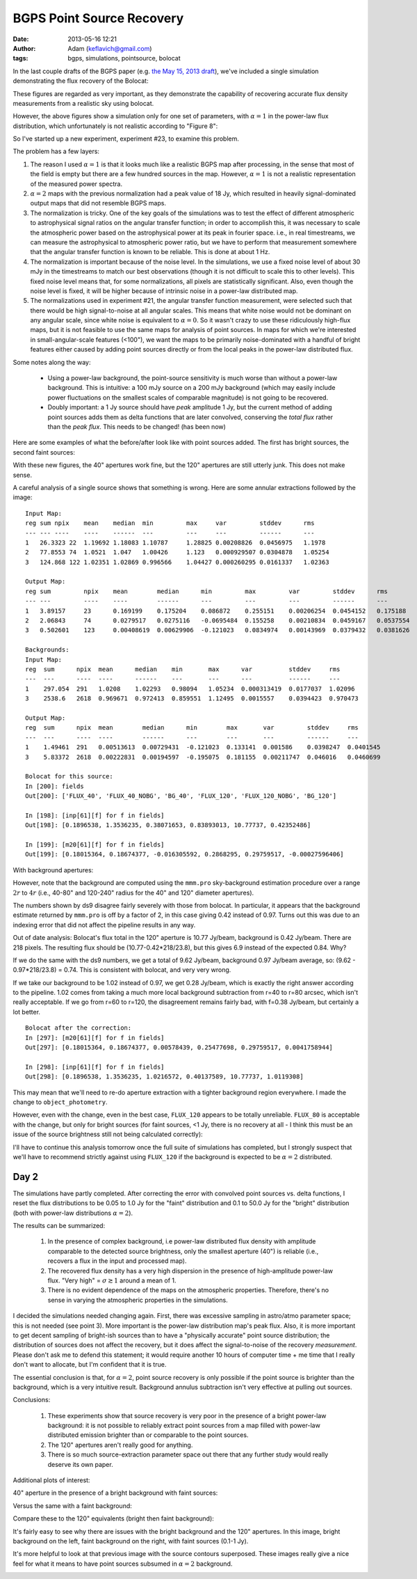 BGPS Point Source Recovery
##########################
:date: 2013-05-16 12:21
:author: Adam (keflavich@gmail.com)
:tags: bgps, simulations, pointsource, bolocat


In the last couple drafts of the BGPS paper (e.g. `the May 15, 2013 draft
<https://github.com/keflavich/bgpsv2/blob/master/v2_draft0515.pdf?raw=true>`_),
we've included a single simulation demonstrating the flux recovery of the
Bolocat:

.. image:: https://raw.github.com/keflavich/bgpsv2/master/figures/in_vs_out_bolocat_FLUX_40.png?login=keflavich&token=8ff3096beef7bf15627a7a6b7363cb49
    :width: 800
.. image:: https://raw.github.com/keflavich/bgpsv2/master/figures/in_vs_out_bolocat_FLUX_120.png?login=keflavich&token=2c6e9896c5df6824e9881c94d6af542f
    :width: 800

These figures are regarded as very important, as they demonstrate the
capability of recovering accurate flux density measurements from a realistic
sky using bolocat.

However, the above figures show a simulation only for one set of parameters,
with :math:`\alpha=1` in the power-law flux distribution, which unfortunately
is not realistic according to "Figure 8":

.. image:: https://raw.github.com/keflavich/bgpsv2/master/figures/l030_higal_bgps_powerspec_compare.png?login=keflavich&token=fa363ee3e28903c751c2a3c9f2b318a0
    :width: 800


So I've started up a new experiment, experiment #23, to examine this problem. 

The problem has a few layers:

1. The reason I used :math:`\alpha=1` is that it looks much like a realistic
   BGPS map after processing, in the sense that most of the field is empty
   but there are a few hundred sources in the map.  However, :math:`\alpha=1`
   is not a realistic representation of the measured power spectra.
2. :math:`\alpha=2` maps with the previous normalization had a peak value of
   18 Jy, which resulted in heavily signal-dominated output maps that did not
   resemble BGPS maps.
3. The normalization is tricky.  One of the key goals of the simulations was to
   test the effect of different atmospheric to astrophysical signal ratios on
   the angular transfer function; in order to accomplish this, it was necessary
   to scale the atmospheric power based on the astrophysical power at its peak
   in fourier space.  i.e., in real timestreams, we can measure the astrophysical
   to atmospheric power ratio, but we have to perform that measurement somewhere
   that the angular transfer function is known to be reliable.  This is done at
   about 1 Hz.  
4. The normalization is important because of the noise level.  In the
   simulations, we use a fixed noise level of about 30 mJy in the timestreams
   to match our best observations (though it is not difficult to scale this to
   other levels).  This fixed noise level means that, for some normalizations,
   all pixels are statistically significant.  Also, even though the noise level
   is fixed, it will be higher because of intrinsic noise in a power-law
   distributed map.
5. The normalizations used in experiment #21, the angular transfer function
   measurement, were selected such that there would be high signal-to-noise at
   all angular scales.  This means that white noise would not be dominant on
   any angular scale, since white noise is equivalent to :math:`\alpha=0`.  So
   it wasn't crazy to use these ridiculously high-flux maps, but it is not
   feasible to use the same maps for analysis of point sources.  In maps for
   which we're interested in small-angular-scale features (<100"), we want the
   maps to be primarily noise-dominated with a handful of bright features
   either caused by adding point sources directly or from the local peaks in
   the power-law distributed flux.

Some notes along the way:

 * Using a power-law background, the point-source sensitivity is much worse
   than without a power-law background.   This is intuitive: a 100 mJy source
   on a 200 mJy background (which may easily include power fluctuations on the
   smallest scales of comparable magnitude) is not going to be recovered.
 * Doubly important: a 1 Jy source should have *peak* amplitude 1 Jy, but the
   current method of adding point sources adds them as delta functions that are
   later convolved, conserving the *total flux* rather than the *peak flux*.
   This needs to be changed! (has been now)

Here are some examples of what the before/after look like with point sources added.
The first has bright sources, the second faint sources:

.. image:: /blog/static/bgps/images/bgps-point-source-recovery/BGPS_exp23_bright.png
    :width: 800
.. image:: /blog/static/bgps/images/bgps-point-source-recovery/BGPS_exp23_missingsrcs.png
    :width: 800


With these new figures, the 40" apertures work fine, but the 120" apertures are
still utterly junk.  This does not make sense.

.. image:: /blog/static/bgps/images/bgps-point-source-recovery/in_vs_out_bolocat_FLUX_40_testexp23.png
    :width: 800
.. image:: /blog/static/bgps/images/bgps-point-source-recovery/in_vs_out_bolocat_FLUX_80_testexp23.png
    :width: 800
.. image:: /blog/static/bgps/images/bgps-point-source-recovery/in_vs_out_bolocat_FLUX_120_testexp23.png
    :width: 800

A careful analysis of a single source shows that something is wrong.  Here are some annular extractions
followed by the image:

::

    Input Map:
    reg sum npix    mean    median  min         max     var         stddev      rms 
    --- --- ----    ----    ------  ---         ---     ---         ------      --- 
    1   26.3323 22  1.19692 1.18083 1.10787     1.28825 0.00208826  0.0456975   1.1978  
    2   77.8553 74  1.0521  1.047   1.00426     1.123   0.000929507 0.0304878   1.05254 
    3   124.868 122 1.02351 1.02869 0.996566    1.04427 0.000260295 0.0161337   1.02363 

    Output Map:
    reg sum         npix    mean        median      min         max         var         stddev      rms 
    --- ---         ----    ----        ------      ---         ---         ---         ------      --- 
    1   3.89157     23      0.169199    0.175204    0.086872    0.255151    0.00206254  0.0454152   0.175188    
    2   2.06843     74      0.0279517   0.0275116   -0.0695484  0.155258    0.00210834  0.0459167   0.0537554   
    3   0.502601    123     0.00408619  0.00629906  -0.121023   0.0834974   0.00143969  0.0379432   0.0381626   

    Backgrounds:
    Input Map:
    reg  sum      npix  mean      median    min       max      var          stddev     rms
    ---  ---      ----  ----      ------    ---       ---      ---          ------     ---
    1    297.054  291   1.0208    1.02293   0.98094   1.05234  0.000313419  0.0177037  1.02096
    3    2538.6   2618  0.969671  0.972413  0.859551  1.12495  0.0015557    0.0394423  0.970473

    Output Map:
    reg  sum      npix  mean        median      min        max       var         stddev     rms
    ---  ---      ----  ----        ------      ---        ---       ---         ------     ---
    1    1.49461  291   0.00513613  0.00729431  -0.121023  0.133141  0.001586    0.0398247  0.0401545
    3    5.83372  2618  0.00222831  0.00194597  -0.195075  0.181155  0.00211747  0.046016   0.0460699
    
    Bolocat for this source:
    In [200]: fields
    Out[200]: ['FLUX_40', 'FLUX_40_NOBG', 'BG_40', 'FLUX_120', 'FLUX_120_NOBG', 'BG_120']

    In [198]: [inp[61][f] for f in fields]
    Out[198]: [0.1896538, 1.3536235, 0.38071653, 0.83893013, 10.77737, 0.42352486]

    In [199]: [m20[61][f] for f in fields]
    Out[199]: [0.18015364, 0.18674377, -0.016305592, 0.2868295, 0.29759517, -0.00027596406]
        
    
 
.. image:: /blog/static/bgps/images/bgps-point-source-recovery/annulus_exam.png
    :width: 800

With background apertures:

.. image:: /blog/static/bgps/images/bgps-point-source-recovery/annulus_exam_bgapers.png
    :width: 800

However, note that the background are computed using the ``mmm.pro``
sky-background estimation procedure over a range :math:`2r` to :math:`4r`
(i.e., 40-80" and 120-240" radius for the 40" and 120" diameter apertures).

The numbers shown by ds9 disagree fairly severely with those from bolocat.
In particular, it appears that the background estimate returned by ``mmm.pro``
is off by a factor of 2, in this case giving 0.42 instead of 0.97.  Turns out
this was due to an indexing error that did not affect the pipeline results in
any way.

Out of date analysis:
Bolocat's flux total in the 120" aperture is 10.77 Jy/beam, background is 0.42
Jy/beam.  There are 218 pixels.  The resulting flux should be
(10.77-0.42*218/23.8), but this gives 6.9 instead of the expected 0.84.  Why?

If we do the same with the ds9 numbers, we get a total of 9.62 Jy/beam,
background 0.97 Jy/beam average, so: (9.62 - 0.97*218/23.8) = 0.74.
This is consistent with bolocat, and very very wrong.

If we take our background to be 1.02 instead of 0.97, we get 0.28 Jy/beam,
which is exactly the right answer according to the pipeline.  1.02 comes from
taking a much more local background subtraction from r=40 to r=80 arcsec,
which isn't really acceptable.  If we go from r=60 to r=120, the disagreement remains
fairly bad, with f=0.38 Jy/beam, but certainly a lot better.

::

    Bolocat after the correction:
    In [297]: [m20[61][f] for f in fields]
    Out[297]: [0.18015364, 0.18674377, 0.00578439, 0.25477698, 0.29759517, 0.0041758944]

    In [298]: [inp[61][f] for f in fields]
    Out[298]: [0.1896538, 1.3536235, 1.0216572, 0.40137589, 10.77737, 1.0119308]
        

This may mean that we'll need to re-do aperture extraction with a tighter
background region everywhere.  I made the change to ``object_photometry``.

However, even with the change, even in the best case, ``FLUX_120`` appears to
be totally unreliable.  ``FLUX_80`` is acceptable with the change, but only for
bright sources (for faint sources, <1 Jy, there is no recovery at all - I think this
must be an issue of the source brightness still not being calculated correctly):

.. image:: /blog/static/bgps/images/bgps-point-source-recovery/in_vs_out_bolocat_FLUX_80_bright_1.0E-05.png
    :width: 800

I'll have to continue this analysis tomorrow once the full suite of simulations
has completed, but I strongly suspect that we'll have to recommend strictly
against using ``FLUX_120`` if the background is expected to be :math:`\alpha=2`
distributed.


Day 2
-----

The simulations have partly completed.  After correcting the error with
convolved point sources vs.  delta functions, I reset the flux distributions to
be 0.05 to 1.0 Jy for the "faint" distribution and 0.1 to 50.0 Jy for the
"bright" distribution (both with power-law distributions :math:`\alpha=2`).

The results can be summarized:

 1. In the presence of complex background, i.e power-law distributed flux density
    with amplitude comparable to the detected source brightness, only the smallest
    aperture (40") is reliable (i.e., recovers a flux in the input and
    processed map).  
 2. The recovered flux density has a very high dispersion in the presence of
    high-amplitude power-law flux.  "Very high" = :math:`\sigma \gtrsim 1`
    around a mean of 1.
 3. There is no evident dependence of the maps on the atmospheric properties.
    Therefore, there's no sense in varying the atmospheric properties in the
    simulations.

I decided the simulations needed changing again.  First, there was excessive
sampling in astro/atmo parameter space; this is not needed (see point 3).  More
important is the power-law distribution map's peak flux.  Also, it is more
important to get decent sampling of bright-ish sources than to have a
"physically accurate" point source distribution; the distribution of sources
does not affect the recovery, but it does affect the signal-to-noise of the
recovery *measurement*.  Please don't ask me to defend this statement; it would
require another 10 hours of computer time + me time that I really don't want to
allocate, but I'm confident that it is true.

The essential conclusion is that, for :math:`\alpha=2`, point source recovery
is only possible if the point source is brighter than the background, which is
a very intuitive result.  Background annulus subtraction isn't very effective
at pulling out sources.

Conclusions:

 1. These experiments show that source recovery is very poor in the presence of a
    bright power-law background: it is not possible to reliably extract point
    sources from a map filled with power-law distributed emission brighter than or
    comparable to the point sources.
 2. The 120" apertures aren't really good for anything.
 3. There is so much source-extraction parameter space out there that any
    further study would really deserve its own paper.



Additional plots of interest:

40" aperture in the presence of a bright background with faint sources:

.. image:: /blog/static/bgps/images/bgps-point-source-recovery/in_vs_out_bolocat_FLUX_40_faint_5.0E-03.png
    :width: 800

Versus the same with a faint background:

.. image:: /blog/static/bgps/images/bgps-point-source-recovery/in_vs_out_bolocat_FLUX_40_faint_1.0E-03.png
    :width: 800
    

Compare these to the 120" equivalents (bright then faint background):

.. image:: /blog/static/bgps/images/bgps-point-source-recovery/in_vs_out_bolocat_FLUX_120_faint_p5.0E-03.png
    :width: 800
.. image:: /blog/static/bgps/images/bgps-point-source-recovery/in_vs_out_bolocat_FLUX_120_faint_p1.0E-03.png
    :width: 800

It's fairly easy to see why there are issues with the bright background and the
120" apertures.  In this image, bright background on the left, faint background
on the right, with faint sources (0.1-1 Jy).

.. image:: /blog/static/bgps/images/bgps-point-source-recovery/faint_vs_bright_background.png
    :width: 800


It's more helpful to look at that previous image with the source contours
superposed.  These images really give a nice feel for what it means to have
point sources subsumed in :math:`\alpha=2` background.

.. image:: /blog/static/bgps/images/bgps-point-source-recovery/exp23_faint_ds2_astrosky_arrang45_atmotest_amp5.0E-05_sky-2.0_seed00_peak5.0E-03_smooth_withptsrc_label_compare.png
    :width: 800

.. image:: /blog/static/bgps/images/bgps-point-source-recovery/exp23_faint_ds2_astrosky_arrang45_atmotest_amp3.2E-05_sky-2.0_seed00_peak1.0E-03_smooth_withptsrc_label_compare.png
    :width: 800
